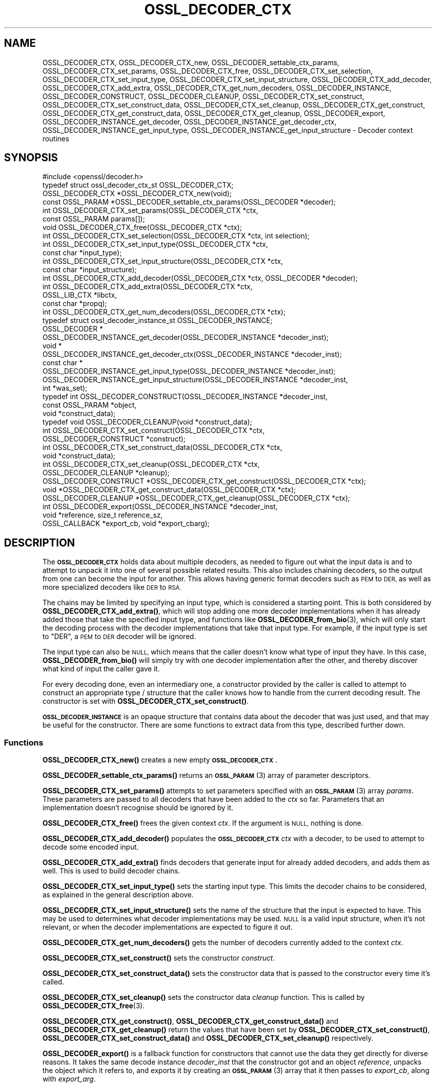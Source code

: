 .\" Automatically generated by Pod::Man 4.11 (Pod::Simple 3.35)
.\"
.\" Standard preamble:
.\" ========================================================================
.de Sp \" Vertical space (when we can't use .PP)
.if t .sp .5v
.if n .sp
..
.de Vb \" Begin verbatim text
.ft CW
.nf
.ne \\$1
..
.de Ve \" End verbatim text
.ft R
.fi
..
.\" Set up some character translations and predefined strings.  \*(-- will
.\" give an unbreakable dash, \*(PI will give pi, \*(L" will give a left
.\" double quote, and \*(R" will give a right double quote.  \*(C+ will
.\" give a nicer C++.  Capital omega is used to do unbreakable dashes and
.\" therefore won't be available.  \*(C` and \*(C' expand to `' in nroff,
.\" nothing in troff, for use with C<>.
.tr \(*W-
.ds C+ C\v'-.1v'\h'-1p'\s-2+\h'-1p'+\s0\v'.1v'\h'-1p'
.ie n \{\
.    ds -- \(*W-
.    ds PI pi
.    if (\n(.H=4u)&(1m=24u) .ds -- \(*W\h'-12u'\(*W\h'-12u'-\" diablo 10 pitch
.    if (\n(.H=4u)&(1m=20u) .ds -- \(*W\h'-12u'\(*W\h'-8u'-\"  diablo 12 pitch
.    ds L" ""
.    ds R" ""
.    ds C` ""
.    ds C' ""
'br\}
.el\{\
.    ds -- \|\(em\|
.    ds PI \(*p
.    ds L" ``
.    ds R" ''
.    ds C`
.    ds C'
'br\}
.\"
.\" Escape single quotes in literal strings from groff's Unicode transform.
.ie \n(.g .ds Aq \(aq
.el       .ds Aq '
.\"
.\" If the F register is >0, we'll generate index entries on stderr for
.\" titles (.TH), headers (.SH), subsections (.SS), items (.Ip), and index
.\" entries marked with X<> in POD.  Of course, you'll have to process the
.\" output yourself in some meaningful fashion.
.\"
.\" Avoid warning from groff about undefined register 'F'.
.de IX
..
.nr rF 0
.if \n(.g .if rF .nr rF 1
.if (\n(rF:(\n(.g==0)) \{\
.    if \nF \{\
.        de IX
.        tm Index:\\$1\t\\n%\t"\\$2"
..
.        if !\nF==2 \{\
.            nr % 0
.            nr F 2
.        \}
.    \}
.\}
.rr rF
.\"
.\" Accent mark definitions (@(#)ms.acc 1.5 88/02/08 SMI; from UCB 4.2).
.\" Fear.  Run.  Save yourself.  No user-serviceable parts.
.    \" fudge factors for nroff and troff
.if n \{\
.    ds #H 0
.    ds #V .8m
.    ds #F .3m
.    ds #[ \f1
.    ds #] \fP
.\}
.if t \{\
.    ds #H ((1u-(\\\\n(.fu%2u))*.13m)
.    ds #V .6m
.    ds #F 0
.    ds #[ \&
.    ds #] \&
.\}
.    \" simple accents for nroff and troff
.if n \{\
.    ds ' \&
.    ds ` \&
.    ds ^ \&
.    ds , \&
.    ds ~ ~
.    ds /
.\}
.if t \{\
.    ds ' \\k:\h'-(\\n(.wu*8/10-\*(#H)'\'\h"|\\n:u"
.    ds ` \\k:\h'-(\\n(.wu*8/10-\*(#H)'\`\h'|\\n:u'
.    ds ^ \\k:\h'-(\\n(.wu*10/11-\*(#H)'^\h'|\\n:u'
.    ds , \\k:\h'-(\\n(.wu*8/10)',\h'|\\n:u'
.    ds ~ \\k:\h'-(\\n(.wu-\*(#H-.1m)'~\h'|\\n:u'
.    ds / \\k:\h'-(\\n(.wu*8/10-\*(#H)'\z\(sl\h'|\\n:u'
.\}
.    \" troff and (daisy-wheel) nroff accents
.ds : \\k:\h'-(\\n(.wu*8/10-\*(#H+.1m+\*(#F)'\v'-\*(#V'\z.\h'.2m+\*(#F'.\h'|\\n:u'\v'\*(#V'
.ds 8 \h'\*(#H'\(*b\h'-\*(#H'
.ds o \\k:\h'-(\\n(.wu+\w'\(de'u-\*(#H)/2u'\v'-.3n'\*(#[\z\(de\v'.3n'\h'|\\n:u'\*(#]
.ds d- \h'\*(#H'\(pd\h'-\w'~'u'\v'-.25m'\f2\(hy\fP\v'.25m'\h'-\*(#H'
.ds D- D\\k:\h'-\w'D'u'\v'-.11m'\z\(hy\v'.11m'\h'|\\n:u'
.ds th \*(#[\v'.3m'\s+1I\s-1\v'-.3m'\h'-(\w'I'u*2/3)'\s-1o\s+1\*(#]
.ds Th \*(#[\s+2I\s-2\h'-\w'I'u*3/5'\v'-.3m'o\v'.3m'\*(#]
.ds ae a\h'-(\w'a'u*4/10)'e
.ds Ae A\h'-(\w'A'u*4/10)'E
.    \" corrections for vroff
.if v .ds ~ \\k:\h'-(\\n(.wu*9/10-\*(#H)'\s-2\u~\d\s+2\h'|\\n:u'
.if v .ds ^ \\k:\h'-(\\n(.wu*10/11-\*(#H)'\v'-.4m'^\v'.4m'\h'|\\n:u'
.    \" for low resolution devices (crt and lpr)
.if \n(.H>23 .if \n(.V>19 \
\{\
.    ds : e
.    ds 8 ss
.    ds o a
.    ds d- d\h'-1'\(ga
.    ds D- D\h'-1'\(hy
.    ds th \o'bp'
.    ds Th \o'LP'
.    ds ae ae
.    ds Ae AE
.\}
.rm #[ #] #H #V #F C
.\" ========================================================================
.\"
.IX Title "OSSL_DECODER_CTX 3ossl"
.TH OSSL_DECODER_CTX 3ossl "2024-10-22" "3.4.0" "OpenSSL"
.\" For nroff, turn off justification.  Always turn off hyphenation; it makes
.\" way too many mistakes in technical documents.
.if n .ad l
.nh
.SH "NAME"
OSSL_DECODER_CTX,
OSSL_DECODER_CTX_new,
OSSL_DECODER_settable_ctx_params,
OSSL_DECODER_CTX_set_params,
OSSL_DECODER_CTX_free,
OSSL_DECODER_CTX_set_selection,
OSSL_DECODER_CTX_set_input_type,
OSSL_DECODER_CTX_set_input_structure,
OSSL_DECODER_CTX_add_decoder,
OSSL_DECODER_CTX_add_extra,
OSSL_DECODER_CTX_get_num_decoders,
OSSL_DECODER_INSTANCE,
OSSL_DECODER_CONSTRUCT,
OSSL_DECODER_CLEANUP,
OSSL_DECODER_CTX_set_construct,
OSSL_DECODER_CTX_set_construct_data,
OSSL_DECODER_CTX_set_cleanup,
OSSL_DECODER_CTX_get_construct,
OSSL_DECODER_CTX_get_construct_data,
OSSL_DECODER_CTX_get_cleanup,
OSSL_DECODER_export,
OSSL_DECODER_INSTANCE_get_decoder,
OSSL_DECODER_INSTANCE_get_decoder_ctx,
OSSL_DECODER_INSTANCE_get_input_type,
OSSL_DECODER_INSTANCE_get_input_structure
\&\- Decoder context routines
.SH "SYNOPSIS"
.IX Header "SYNOPSIS"
.Vb 1
\& #include <openssl/decoder.h>
\&
\& typedef struct ossl_decoder_ctx_st OSSL_DECODER_CTX;
\&
\& OSSL_DECODER_CTX *OSSL_DECODER_CTX_new(void);
\& const OSSL_PARAM *OSSL_DECODER_settable_ctx_params(OSSL_DECODER *decoder);
\& int OSSL_DECODER_CTX_set_params(OSSL_DECODER_CTX *ctx,
\&                                 const OSSL_PARAM params[]);
\& void OSSL_DECODER_CTX_free(OSSL_DECODER_CTX *ctx);
\&
\& int OSSL_DECODER_CTX_set_selection(OSSL_DECODER_CTX *ctx, int selection);
\& int OSSL_DECODER_CTX_set_input_type(OSSL_DECODER_CTX *ctx,
\&                                     const char *input_type);
\& int OSSL_DECODER_CTX_set_input_structure(OSSL_DECODER_CTX *ctx,
\&                                          const char *input_structure);
\& int OSSL_DECODER_CTX_add_decoder(OSSL_DECODER_CTX *ctx, OSSL_DECODER *decoder);
\& int OSSL_DECODER_CTX_add_extra(OSSL_DECODER_CTX *ctx,
\&                                OSSL_LIB_CTX *libctx,
\&                                const char *propq);
\& int OSSL_DECODER_CTX_get_num_decoders(OSSL_DECODER_CTX *ctx);
\&
\& typedef struct ossl_decoder_instance_st OSSL_DECODER_INSTANCE;
\& OSSL_DECODER *
\& OSSL_DECODER_INSTANCE_get_decoder(OSSL_DECODER_INSTANCE *decoder_inst);
\& void *
\& OSSL_DECODER_INSTANCE_get_decoder_ctx(OSSL_DECODER_INSTANCE *decoder_inst);
\& const char *
\& OSSL_DECODER_INSTANCE_get_input_type(OSSL_DECODER_INSTANCE *decoder_inst);
\& OSSL_DECODER_INSTANCE_get_input_structure(OSSL_DECODER_INSTANCE *decoder_inst,
\&                                           int *was_set);
\&
\& typedef int OSSL_DECODER_CONSTRUCT(OSSL_DECODER_INSTANCE *decoder_inst,
\&                                    const OSSL_PARAM *object,
\&                                    void *construct_data);
\& typedef void OSSL_DECODER_CLEANUP(void *construct_data);
\&
\& int OSSL_DECODER_CTX_set_construct(OSSL_DECODER_CTX *ctx,
\&                                    OSSL_DECODER_CONSTRUCT *construct);
\& int OSSL_DECODER_CTX_set_construct_data(OSSL_DECODER_CTX *ctx,
\&                                         void *construct_data);
\& int OSSL_DECODER_CTX_set_cleanup(OSSL_DECODER_CTX *ctx,
\&                                  OSSL_DECODER_CLEANUP *cleanup);
\& OSSL_DECODER_CONSTRUCT *OSSL_DECODER_CTX_get_construct(OSSL_DECODER_CTX *ctx);
\& void *OSSL_DECODER_CTX_get_construct_data(OSSL_DECODER_CTX *ctx);
\& OSSL_DECODER_CLEANUP *OSSL_DECODER_CTX_get_cleanup(OSSL_DECODER_CTX *ctx);
\&
\& int OSSL_DECODER_export(OSSL_DECODER_INSTANCE *decoder_inst,
\&                         void *reference, size_t reference_sz,
\&                         OSSL_CALLBACK *export_cb, void *export_cbarg);
.Ve
.SH "DESCRIPTION"
.IX Header "DESCRIPTION"
The \fB\s-1OSSL_DECODER_CTX\s0\fR holds data about multiple decoders, as needed to
figure out what the input data is and to attempt to unpack it into one of
several possible related results.  This also includes chaining decoders, so
the output from one can become the input for another.  This allows having
generic format decoders such as \s-1PEM\s0 to \s-1DER,\s0 as well as more specialized
decoders like \s-1DER\s0 to \s-1RSA.\s0
.PP
The chains may be limited by specifying an input type, which is considered a
starting point.  This is both considered by \fBOSSL_DECODER_CTX_add_extra()\fR,
which will stop adding one more decoder implementations when it has already
added those that take the specified input type, and functions like
\&\fBOSSL_DECODER_from_bio\fR\|(3), which will only start the decoding process with
the decoder implementations that take that input type.  For example, if the
input type is set to \f(CW\*(C`DER\*(C'\fR, a \s-1PEM\s0 to \s-1DER\s0 decoder will be ignored.
.PP
The input type can also be \s-1NULL,\s0 which means that the caller doesn't know
what type of input they have.  In this case, \fBOSSL_DECODER_from_bio()\fR will
simply try with one decoder implementation after the other, and thereby
discover what kind of input the caller gave it.
.PP
For every decoding done, even an intermediary one, a constructor provided by
the caller is called to attempt to construct an appropriate type / structure
that the caller knows how to handle from the current decoding result.
The constructor is set with \fBOSSL_DECODER_CTX_set_construct()\fR.
.PP
\&\fB\s-1OSSL_DECODER_INSTANCE\s0\fR is an opaque structure that contains data about the
decoder that was just used, and that may be useful for the constructor.
There are some functions to extract data from this type, described further
down.
.SS "Functions"
.IX Subsection "Functions"
\&\fBOSSL_DECODER_CTX_new()\fR creates a new empty \fB\s-1OSSL_DECODER_CTX\s0\fR.
.PP
\&\fBOSSL_DECODER_settable_ctx_params()\fR returns an \s-1\fBOSSL_PARAM\s0\fR\|(3) array of
parameter descriptors.
.PP
\&\fBOSSL_DECODER_CTX_set_params()\fR attempts to set parameters specified with an
\&\s-1\fBOSSL_PARAM\s0\fR\|(3) array \fIparams\fR.  These parameters are passed to all
decoders that have been added to the \fIctx\fR so far.  Parameters that an
implementation doesn't recognise should be ignored by it.
.PP
\&\fBOSSL_DECODER_CTX_free()\fR frees the given context \fIctx\fR.
If the argument is \s-1NULL,\s0 nothing is done.
.PP
\&\fBOSSL_DECODER_CTX_add_decoder()\fR populates the \fB\s-1OSSL_DECODER_CTX\s0\fR \fIctx\fR with
a decoder, to be used to attempt to decode some encoded input.
.PP
\&\fBOSSL_DECODER_CTX_add_extra()\fR finds decoders that generate input for already
added decoders, and adds them as well.  This is used to build decoder
chains.
.PP
\&\fBOSSL_DECODER_CTX_set_input_type()\fR sets the starting input type.  This limits
the decoder chains to be considered, as explained in the general description
above.
.PP
\&\fBOSSL_DECODER_CTX_set_input_structure()\fR sets the name of the structure that
the input is expected to have.  This may be used to determines what decoder
implementations may be used.  \s-1NULL\s0 is a valid input structure, when it's not
relevant, or when the decoder implementations are expected to figure it out.
.PP
\&\fBOSSL_DECODER_CTX_get_num_decoders()\fR gets the number of decoders currently
added to the context \fIctx\fR.
.PP
\&\fBOSSL_DECODER_CTX_set_construct()\fR sets the constructor \fIconstruct\fR.
.PP
\&\fBOSSL_DECODER_CTX_set_construct_data()\fR sets the constructor data that is
passed to the constructor every time it's called.
.PP
\&\fBOSSL_DECODER_CTX_set_cleanup()\fR sets the constructor data \fIcleanup\fR
function.  This is called by \fBOSSL_DECODER_CTX_free\fR\|(3).
.PP
\&\fBOSSL_DECODER_CTX_get_construct()\fR, \fBOSSL_DECODER_CTX_get_construct_data()\fR and
\&\fBOSSL_DECODER_CTX_get_cleanup()\fR return the values that have been set by
\&\fBOSSL_DECODER_CTX_set_construct()\fR, \fBOSSL_DECODER_CTX_set_construct_data()\fR and
\&\fBOSSL_DECODER_CTX_set_cleanup()\fR respectively.
.PP
\&\fBOSSL_DECODER_export()\fR is a fallback function for constructors that cannot
use the data they get directly for diverse reasons.  It takes the same
decode instance \fIdecoder_inst\fR that the constructor got and an object
\&\fIreference\fR, unpacks the object which it refers to, and exports it by
creating an \s-1\fBOSSL_PARAM\s0\fR\|(3) array that it then passes to \fIexport_cb\fR,
along with \fIexport_arg\fR.
.SS "Constructor"
.IX Subsection "Constructor"
A \fB\s-1OSSL_DECODER_CONSTRUCT\s0\fR gets the following arguments:
.IP "\fIdecoder_inst\fR" 4
.IX Item "decoder_inst"
The \fB\s-1OSSL_DECODER_INSTANCE\s0\fR for the decoder from which the constructor gets
its data.
.IP "\fIobject\fR" 4
.IX Item "object"
A provider-native object abstraction produced by the decoder.  Further
information on the provider-native object abstraction can be found in
\&\fBprovider\-object\fR\|(7).
.IP "\fIconstruct_data\fR" 4
.IX Item "construct_data"
The pointer that was set with \fBOSSL_DECODE_CTX_set_construct_data()\fR.
.PP
The constructor is expected to return 1 when the data it receives can be
constructed, otherwise 0.
.PP
These utility functions may be used by a constructor:
.PP
\&\fBOSSL_DECODER_INSTANCE_get_decoder()\fR can be used to get the decoder
implementation from a decoder instance \fIdecoder_inst\fR.
.PP
\&\fBOSSL_DECODER_INSTANCE_get_decoder_ctx()\fR can be used to get the decoder
implementation's provider context from a decoder instance \fIdecoder_inst\fR.
.PP
\&\fBOSSL_DECODER_INSTANCE_get_input_type()\fR can be used to get the decoder
implementation's input type from a decoder instance \fIdecoder_inst\fR.
.PP
\&\fBOSSL_DECODER_INSTANCE_get_input_structure()\fR can be used to get the input
structure for the decoder implementation from a decoder instance
\&\fIdecoder_inst\fR.
This may be \s-1NULL.\s0
.SH "RETURN VALUES"
.IX Header "RETURN VALUES"
\&\fBOSSL_DECODER_CTX_new()\fR returns a pointer to a \fB\s-1OSSL_DECODER_CTX\s0\fR, or \s-1NULL\s0
if the context structure couldn't be allocated.
.PP
\&\fBOSSL_DECODER_settable_ctx_params()\fR returns an \s-1\fBOSSL_PARAM\s0\fR\|(3) array, or
\&\s-1NULL\s0 if none is available.
.PP
\&\fBOSSL_DECODER_CTX_set_params()\fR returns 1 if all recognised parameters were
valid, or 0 if one of them was invalid or caused some other failure in the
implementation.
.PP
\&\fBOSSL_DECODER_CTX_add_decoder()\fR, \fBOSSL_DECODER_CTX_add_extra()\fR,
\&\fBOSSL_DECODER_CTX_set_construct()\fR, \fBOSSL_DECODER_CTX_set_construct_data()\fR and
\&\fBOSSL_DECODER_CTX_set_cleanup()\fR return 1 on success, or 0 on failure.
.PP
\&\fBOSSL_DECODER_CTX_get_construct()\fR, \fBOSSL_DECODER_CTX_get_construct_data()\fR and
\&\fBOSSL_DECODER_CTX_get_cleanup()\fR return the current pointers to the
constructor, the constructor data and the cleanup functions, respectively.
.PP
\&\fBOSSL_DECODER_CTX_num_decoders()\fR returns the current number of decoders.  It
returns 0 if \fIctx\fR is \s-1NULL.\s0
.PP
\&\fBOSSL_DECODER_export()\fR returns 1 on success, or 0 on failure.
.PP
\&\fBOSSL_DECODER_INSTANCE_decoder()\fR returns an \fB\s-1OSSL_DECODER\s0\fR pointer on
success, or \s-1NULL\s0 on failure.
.PP
\&\fBOSSL_DECODER_INSTANCE_decoder_ctx()\fR returns a provider context pointer on
success, or \s-1NULL\s0 on failure.
.SH "SEE ALSO"
.IX Header "SEE ALSO"
\&\fBprovider\fR\|(7), \s-1\fBOSSL_DECODER\s0\fR\|(3), \fBOSSL_DECODER_from_bio\fR\|(3)
.SH "HISTORY"
.IX Header "HISTORY"
The functions described here were added in OpenSSL 3.0.
.SH "COPYRIGHT"
.IX Header "COPYRIGHT"
Copyright 2020\-2024 The OpenSSL Project Authors. All Rights Reserved.
.PP
Licensed under the Apache License 2.0 (the \*(L"License\*(R").  You may not use
this file except in compliance with the License.  You can obtain a copy
in the file \s-1LICENSE\s0 in the source distribution or at
<https://www.openssl.org/source/license.html>.
